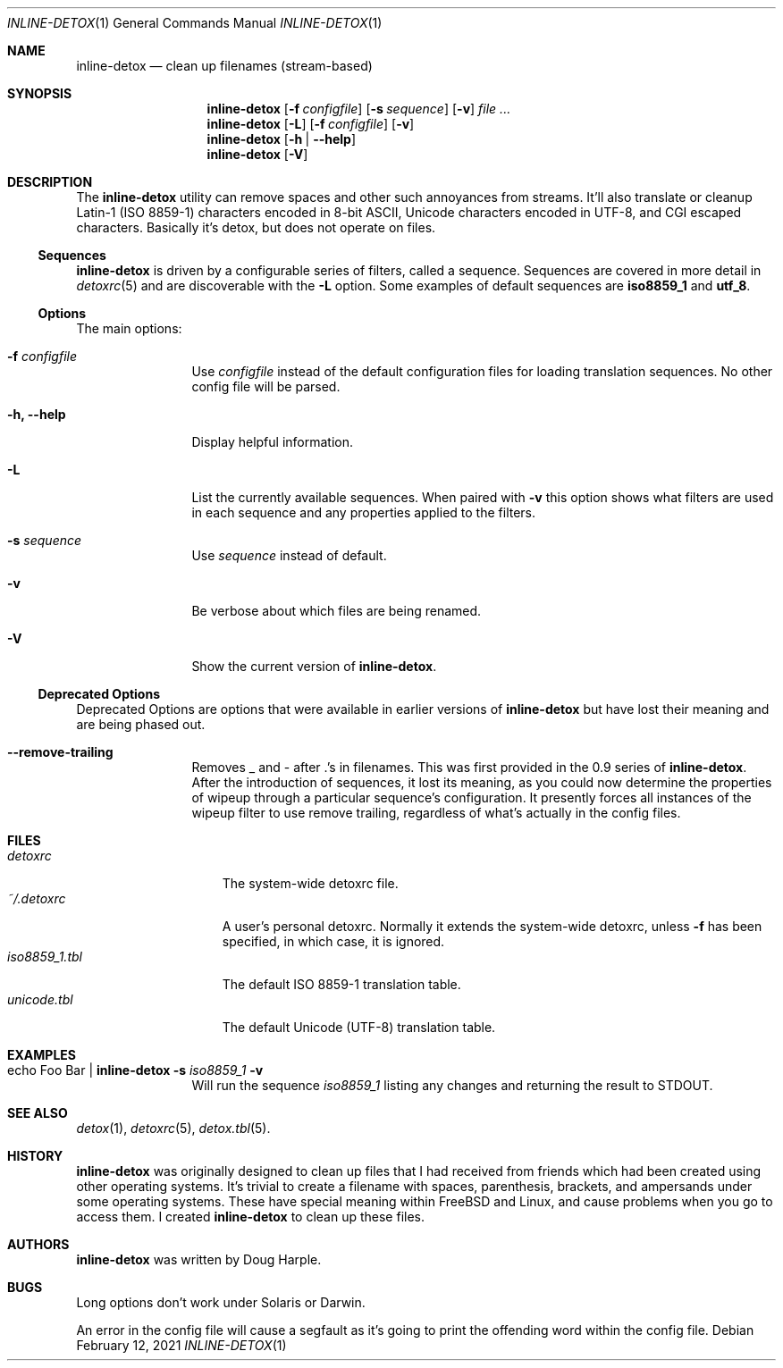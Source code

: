 .\" 
.\" This file is part of the Detox package.
.\"
.\" Copyright (c) Doug Harple <detox.dharple@gmail.com>
.\"
.\" For the full copyright and license information, please view the LICENSE
.\" file that was distributed with this source code.
.\" 
.Dd February 12, 2021
.Dt INLINE-DETOX 1
.Os
.Sh NAME
.Nm inline-detox
.Nd clean up filenames (stream-based)
.Sh SYNOPSIS
.Nm
.Op Fl f Ar configfile
.Op Fl s Ar sequence
.Op Fl v
.Ar
.Nm
.Op Fl L
.Op Fl f Ar configfile
.Op Fl v
.Nm
.Op Fl h | -help
.Nm
.Op Fl V
.Sh DESCRIPTION
The
.Nm
utility can remove spaces and other such annoyances from streams.
It'll also translate or cleanup Latin-1 (ISO 8859-1) characters encoded
in 8-bit ASCII, Unicode characters encoded in UTF-8, and CGI escaped characters.
Basically it's detox, but does not operate on files.
.Ss Sequences
.Nm
is driven by a configurable series of filters, called a sequence.
Sequences are covered in more detail in
.Xr detoxrc 5
and are discoverable with the
.Fl L
option.  Some examples of default sequences are
.Cm iso8859_1
and
.Cm utf_8 .
.Ss Options
The main options:
.Bl -tag -width Fl
.It Fl f Ar configfile
Use 
.Ar configfile 
instead of the default configuration files for loading translation
sequences.  No other config file will be parsed.
.It Fl h, -help
Display helpful information.
.It Fl L
List the currently available sequences.  When paired with
.Fl v
this option shows what filters are used in each sequence and any
properties applied to the filters.
.It Fl s Ar sequence
Use
.Ar sequence 
instead of default.
.It Fl v
Be verbose about which files are being renamed.
.It Fl V
Show the current version of
.Nm .
.El
.Ss Deprecated Options
Deprecated Options are options that were available in earlier versions
of
.Nm
but have lost their meaning and are being phased out.
.Bl -tag -width Fl
.It Fl -remove-trailing
Removes _ and - after .'s in filenames.  This was first provided in
the 0.9 series of 
.Nm .
After the introduction of sequences, it lost its meaning, as you could
now determine the properties of wipeup through a particular sequence's
configuration.  It presently forces all instances of the wipeup filter
to use remove trailing, regardless of what's actually in the config
files.
.El
.Sh FILES
.Bl -tag -width iso8859_1.tbl -compact
.It Pa detoxrc
The system-wide detoxrc file.
.It Pa ~/.detoxrc
A user's personal detoxrc.  Normally it extends the system-wide
detoxrc, unless
.Fl f
has been specified, in which case, it is ignored.
.It Pa iso8859_1.tbl
The default ISO 8859-1 translation table.
.It Pa unicode.tbl
The default Unicode (UTF-8) translation table.
.El
.Sh EXAMPLES
.Bl -tag -width Fl
.It echo "Foo Bar" | Nm Fl s Ar iso8859_1 Fl v
Will run the sequence
.Ar iso8859_1
listing any changes and returning the result to STDOUT.
.El
.Sh SEE ALSO
.Xr detox 1 ,
.Xr detoxrc 5 ,
.Xr detox.tbl 5 .
.Sh HISTORY
.Nm
was originally designed to clean up files that I had received from
friends which had been created using other operating systems.  It's
trivial to create a filename with spaces, parenthesis, brackets, and
ampersands under some operating systems.  These have special meaning
within FreeBSD and Linux, and cause problems when you go to access
them.  I created
.Nm
to clean up these files.
.Sh AUTHORS
.Nm
was written by
.An Doug Harple .
.Sh BUGS
.Pp
Long options don't work under Solaris or Darwin.
.Pp
An error in the config file will cause a segfault as it's going to
print the offending word within the config file.

